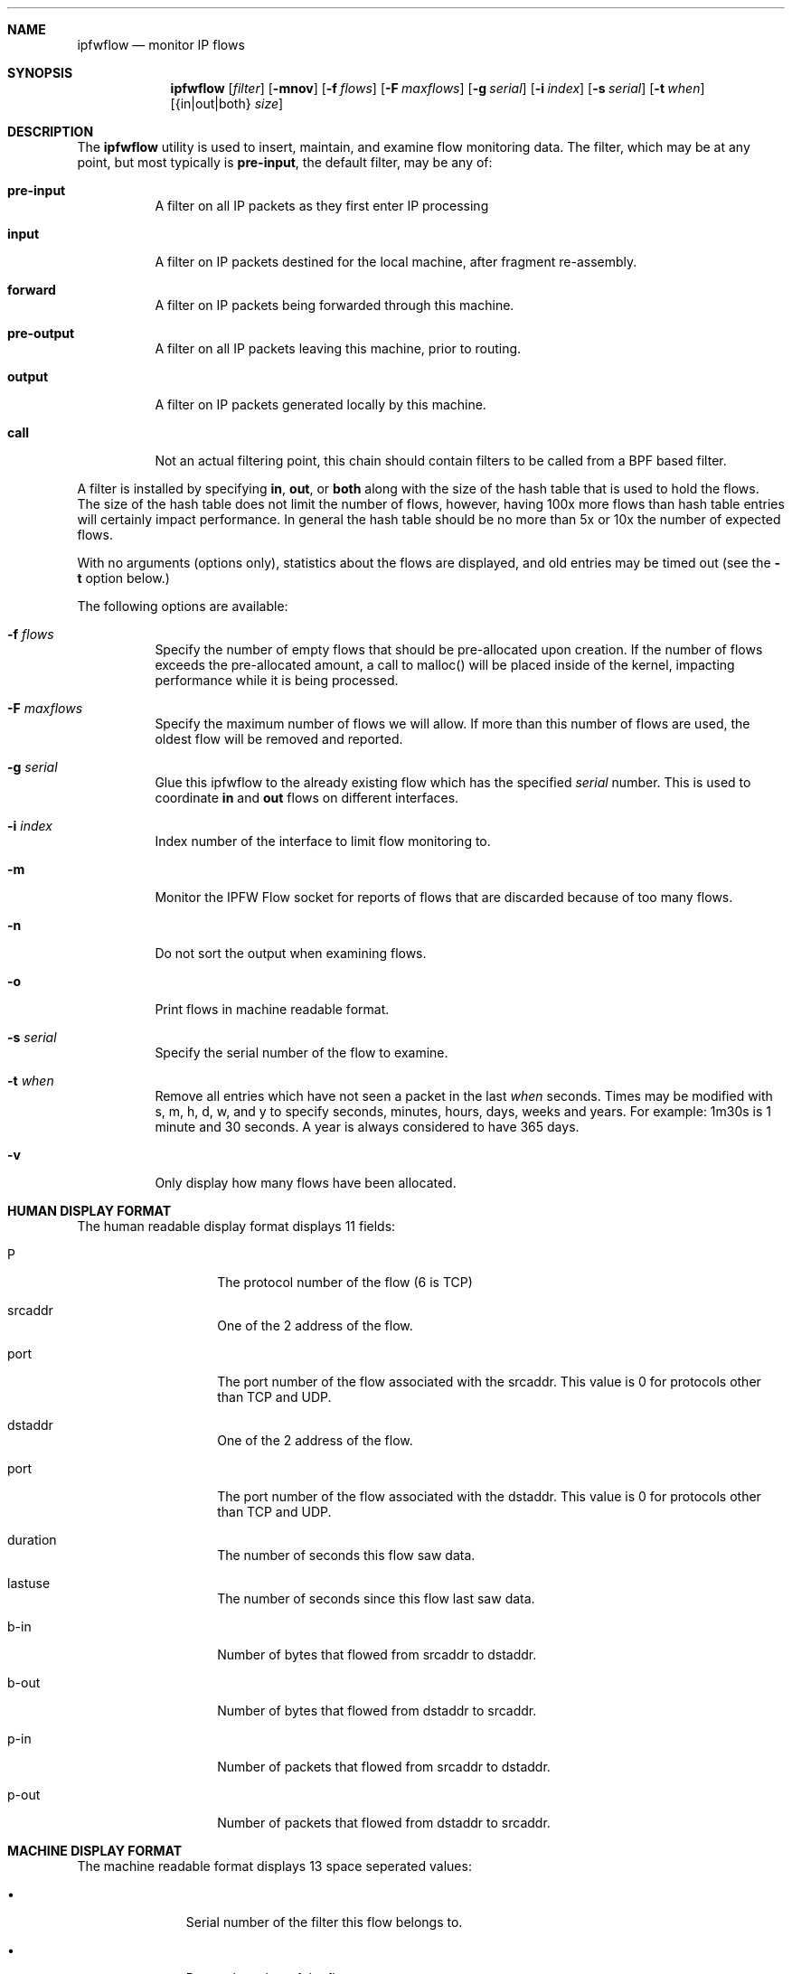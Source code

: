 .\"	BSDI	ipfwflow.8,v 1.1 1999/10/14 02:24:36 prb Exp
.\"
.\" Copyright (c) 1999 Berkeley Software Design, Inc.
.\" All rights reserved.
.\" The Berkeley Software Design Inc. software License Agreement specifies
.\" the terms and conditions for redistribution.
.\"
.Dd Aug 12, 1999
.Dt IPFWFLOW 8
.Sh NAME
.Nm ipfwflow
.Nd monitor IP flows
.Sh SYNOPSIS
.Nm ipfwflow
.Op Ar filter
.Op Fl mnov
.Op Fl f Ar flows
.Op Fl F Ar maxflows
.Op Fl g Ar serial
.Op Fl i Ar index
.Op Fl s Ar serial
.Op Fl t Ar when
.Op {in|out|both} Ar size
.Sh DESCRIPTION
The
.Nm ipfwflow
utility is used to insert, maintain, and examine flow monitoring data.
The filter, which may be at any point, but most typically is
.Nm pre-input ,
the default filter, may be any of:
.Bl -tag -width indent
.It Nm pre-input
A filter on all IP packets as they first enter IP processing
.It Nm input
A filter on IP packets destined for the local machine, after fragment
re-assembly.
.It Nm forward
A filter on IP packets being forwarded through this machine.
.It Nm pre-output
A filter on all IP packets leaving this machine, prior to routing.
.It Nm output
A filter on IP packets generated locally by this machine.
.It Nm call
Not an actual filtering point, this chain should contain filters to
be called from a BPF based filter.
.El
.Pp
A filter is installed by specifying
.Nm in ,
.Nm out ,
or
.Nm both
along with the size of the hash table that is used to hold the
flows.  The size of the hash table does not limit the number of flows,
however, having 100x more flows than hash table entries will certainly
impact performance.  In general the hash table should be no more than
5x or 10x the number of expected flows.
.Pp
With no arguments (options only), statistics about the flows are displayed,
and old entries may be timed out
(see the
.Fl t
option below.)
.Pp
The following options are available:
.Bl -tag -width indent
.It Fl f Ar flows
Specify the number of empty flows that should be pre-allocated upon
creation.  If the number of flows exceeds the pre-allocated amount, a
call to malloc() will be placed inside of the kernel, impacting performance
while it is being processed.
.It Fl F Ar maxflows
Specify the maximum number of flows we will allow.  If more than this number
of flows are used, the oldest flow will be removed and reported.
.It Fl g Ar serial
Glue this ipfwflow to the already existing flow which has the specified
.Ar serial
number.
This is used to coordinate
.Nm in
and
.Nm out
flows on different interfaces.
.It Fl i Ar index
Index number of the interface to limit flow monitoring to.
.It Fl m
Monitor the IPFW Flow socket for reports of flows that are discarded because
of too many flows.
.It Fl n
Do not sort the output when examining flows.
.It Fl o
Print flows in machine readable format.
.It Fl s Ar serial
Specify the serial number of the flow to examine.
.It Fl t Ar when
Remove all entries which have not seen a packet in the last
.Ar when
seconds.
Times may be modified with s, m, h, d, w, and y to specify seconds,
minutes, hours, days, weeks and years.  For example: 1m30s is 1 minute
and 30 seconds.  A year is always considered to have 365 days.
.It Fl v
Only display how many flows have been allocated.
.El
.Sh "HUMAN DISPLAY FORMAT
.Pp
The human readable display format displays 11 fields:
.Bl -tag -offset indent -width indent
.It P
The protocol number of the flow (6 is TCP)
.It srcaddr
One of the 2 address of the flow.
.It port
The port number of the flow associated with the srcaddr.
This value is 0 for protocols other than TCP and UDP.
.It dstaddr
One of the 2 address of the flow.
.It port
The port number of the flow associated with the dstaddr.
This value is 0 for protocols other than TCP and UDP.
.It duration
The number of seconds this flow saw data.
.It lastuse
The number of seconds since this flow last saw data.
.It "b-in"
Number of bytes that flowed from srcaddr to dstaddr.
.It "b-out"
Number of bytes that flowed from dstaddr to srcaddr.
.It "p-in"
Number of packets that flowed from srcaddr to dstaddr.
.It "p-out"
Number of packets that flowed from dstaddr to srcaddr.
.El
.Sh "MACHINE DISPLAY FORMAT
.Pp
The machine readable format displays 13 space seperated values:
.Bl -tag -offset indent -width xxx
.It \(bu
Serial number of the filter this flow belongs to.
.It \(bu
Protocol number of the flow.
.It \(bu
First address associated with the flow.
.It \(bu
Port number (0 if not TCP or UDP) associated with the first address of
the flow.
.It \(bu
Second address associated with the flow.
.It \(bu
Port number (0 if not TCP or UDP) associated with the second address of
the flow.
.It \(bu
Time the flow started.
The time is represented in the number of seconds since 00:00 01/01/70 GMT
(\fB\s-1UNIX\s+1\fP\(tm time stamp).
.It \(bu
Time the last packet was seen through the flow.
.It \(bu
Duratation of the flow (last time - start time).
.It \(bu
Number of bytes sent from the first address of the flow.
.It \(bu
Number of bytes sent from the second address of the flow.
.It \(bu
Number of packets sent from the first address of the flow.
.It \(bu
Number of packets sent from the second address of the flow.
.El
.Sh SEE ALSO
.Xr ipfw 8
